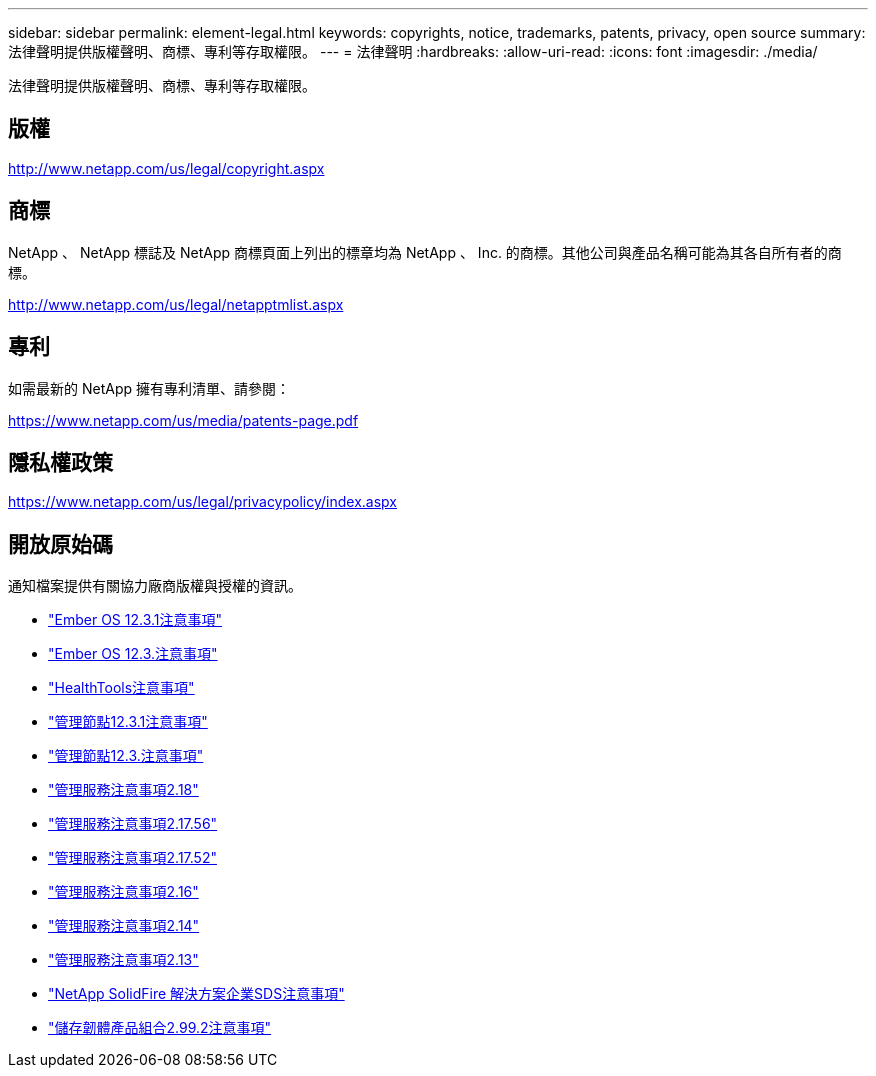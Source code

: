 ---
sidebar: sidebar 
permalink: element-legal.html 
keywords: copyrights, notice, trademarks, patents, privacy, open source 
summary: 法律聲明提供版權聲明、商標、專利等存取權限。 
---
= 法律聲明
:hardbreaks:
:allow-uri-read: 
:icons: font
:imagesdir: ./media/


[role="lead"]
法律聲明提供版權聲明、商標、專利等存取權限。



== 版權

http://www.netapp.com/us/legal/copyright.aspx[]



== 商標

NetApp 、 NetApp 標誌及 NetApp 商標頁面上列出的標章均為 NetApp 、 Inc. 的商標。其他公司與產品名稱可能為其各自所有者的商標。

http://www.netapp.com/us/legal/netapptmlist.aspx[]



== 專利

如需最新的 NetApp 擁有專利清單、請參閱：

https://www.netapp.com/us/media/patents-page.pdf[]



== 隱私權政策

https://www.netapp.com/us/legal/privacypolicy/index.aspx[]



== 開放原始碼

通知檔案提供有關協力廠商版權與授權的資訊。

* link:./media/Ember_12.3.pdf["Ember OS 12.3.1注意事項"^]
* link:./media/Ember_12.3.pdf["Ember OS 12.3.注意事項"^]
* link:./media/HealthTools_12.3.pdf["HealthTools注意事項"^]
* link:./media/mNode_12.3.pdf["管理節點12.3.1注意事項"^]
* link:./media/mNode_12.3.pdf["管理節點12.3.注意事項"^]
* link:./media/mgmt_svcs_2.18.pdf["管理服務注意事項2.18"^]
* link:./media/mgmt_2.17.56_notice.pdf["管理服務注意事項2.17.56"^]
* link:./media/mgmt-217.pdf["管理服務注意事項2.17.52"^]
* link:./media/mgmt-216.pdf["管理服務注意事項2.16"^]
* link:./media/mgmt-214.pdf["管理服務注意事項2.14"^]
* link:./media/mgmt-213.pdf["管理服務注意事項2.13"^]
* link:./media/SolidFire_eSDS_12.3.pdf["NetApp SolidFire 解決方案企業SDS注意事項"^]
* link:./media/storage_firmware_bundle_2.99_notices.pdf["儲存韌體產品組合2.99.2注意事項"^]

